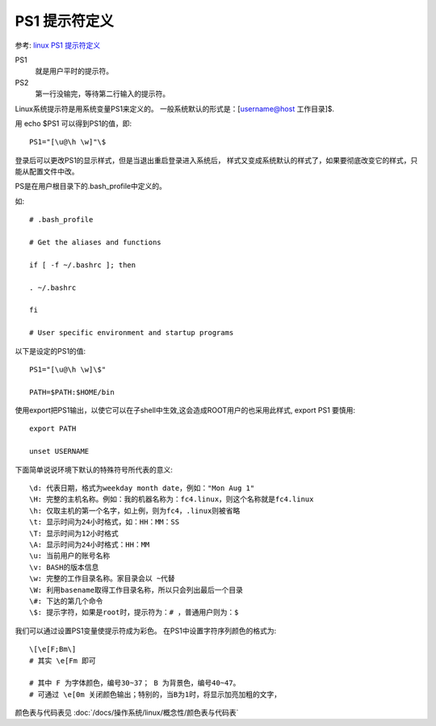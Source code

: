 ====================================
PS1 提示符定义
====================================


.. post:: 2023-02-23 23:14:15
  :tags: linux, debian, debian手册
  :category: 操作系统
  :author: YanQue
  :location: CD
  :language: zh-cn


参考: `linux PS1 提示符定义 <https://www.cnblogs.com/starspace/archive/2009/02/21/1395382.html>`_

PS1
  就是用户平时的提示符。
PS2
  第一行没输完，等待第二行输入的提示符。

Linux系统提示符是用系统变量PS1来定义的。
一般系统默认的形式是：[username@host 工作目录]$.

用 echo $PS1 可以得到PS1的值，即::

  PS1="[\u@\h \w]"\$

登录后可以更改PS1的显示样式，但是当退出重启登录进入系统后，
样式又变成系统默认的样式了，如果要彻底改变它的样式，只能从配置文件中改。

PS是在用户根目录下的.bash_profile中定义的。

如::

  # .bash_profile

  # Get the aliases and functions

  if [ -f ~/.bashrc ]; then

  . ~/.bashrc

  fi

  # User specific environment and startup programs

以下是设定的PS1的值::

  PS1="[\u@\h \w]\$"

  PATH=$PATH:$HOME/bin

使用export把PS1输出，以使它可以在子shell中生效,这会造成ROOT用户的也采用此样式,
export PS1 要慎用::

  export PATH

  unset USERNAME

下面简单说说环境下默认的特殊符号所代表的意义::

  \d: 代表日期，格式为weekday month date，例如："Mon Aug 1"
  \H: 完整的主机名称。例如：我的机器名称为：fc4.linux，则这个名称就是fc4.linux
  \h: 仅取主机的第一个名字，如上例，则为fc4，.linux则被省略
  \t: 显示时间为24小时格式，如：HH：MM：SS
  \T: 显示时间为12小时格式
  \A: 显示时间为24小时格式：HH：MM
  \u: 当前用户的账号名称
  \v: BASH的版本信息
  \w: 完整的工作目录名称。家目录会以 ~代替
  \W: 利用basename取得工作目录名称，所以只会列出最后一个目录
  \#: 下达的第几个命令
  \$: 提示字符，如果是root时，提示符为：# ，普通用户则为：$

我们可以通过设置PS1变量使提示符成为彩色。
在PS1中设置字符序列颜色的格式为::

  \[\e[F;Bm\]
  # 其实 \e[Fm 即可

  # 其中 F 为字体颜色，编号30~37； B 为背景色，编号40~47。
  # 可通过 \e[0m 关闭颜色输出；特别的，当B为1时，将显示加亮加粗的文字，

颜色表与代码表见 :doc:`/docs/操作系统/linux/概念性/颜色表与代码表`




